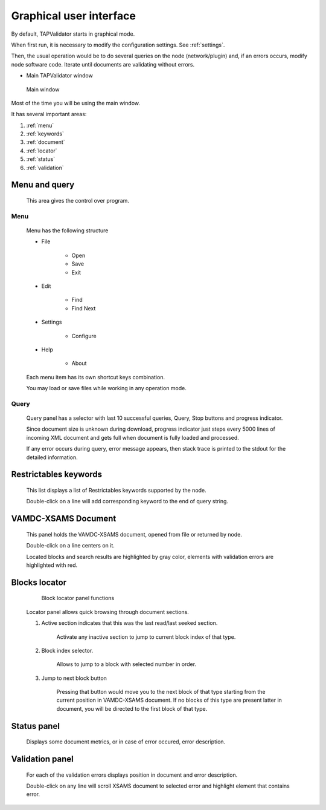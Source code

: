.. _gui:

Graphical user interface
===========================	
	
By default, TAPValidator starts in graphical mode.
	
When first run, it is necessary to modify the configuration settings.  See :ref:`settings`.

Then, the usual operation would be to do several queries on the node (network/plugin) and, if an errors occurs, modify node software code.
Iterate until documents are validating without errors.
	
	
* Main TAPValidator window
	

.. figure:: img/main_labelled.png
	
	Main window


Most of the time you will be using the main window.

It has several important areas:

#. :ref:`menu`

#. :ref:`keywords`

#. :ref:`document`

#. :ref:`locator`

#. :ref:`status`

#. :ref:`validation`
	
.. _menu:

Menu and query
------------------
	
	This area gives the control over program.

Menu
++++++++

	Menu has the following structure
	
	* File
	
		* Open
		
		* Save
		
		* Exit
		
	* Edit
	
		* Find
		
		* Find Next
		
	* Settings
	
		* Configure
		
	* Help
	
		* About
		
	Each menu item has its own shortcut keys combination.
	
	You may load or save files while working in any operation mode.
	
Query
+++++++

	Query panel has a selector with last 10 successful queries, Query, Stop buttons and progress indicator.
	
	Since document size is unknown during download, progress indicator just steps every 5000 lines of incoming XML document
	and gets full when document is fully loaded and processed.
	
	If any error occurs during query, error message appears, then stack trace is printed to the stdout for the detailed information.
	

.. _keywords:

Restrictables keywords
--------------------------

	This list displays a list of Restrictables keywords supported by the node.
	
	Double-click on a line will add corresponding keyword to the end of query string.
	


.. _document:

VAMDC-XSAMS Document
-----------------

	This panel holds the VAMDC-XSAMS document, opened from file or returned by node.
	
	Double-click on a line centers on it.
	
	Located blocks and search results are highlighted by gray color,
	elements with validation errors are highlighted with red.
	

.. _locator:

Blocks locator
-----------------
	
	.. figure:: img/locator_labelled.png
		
		Block locator panel functions
	
	Locator panel allows quick browsing through document sections.
	
	#. Active section indicates that this was the last read/last seeked section.
		
		Activate any inactive section to jump to current block index of that type.
	
	#. Block index selector.
		
		Allows to jump to a block with selected number in order.
		
	#. Jump to next block button
		
		Pressing that button would move you to the next block of that type starting from the current position in VAMDC-XSAMS document.
		If no blocks of this type are present latter in document, you will be directed to the first block of that type.
		
	
		
.. _status:

Status panel
--------------

	Displays some document metrics, or in case of error occured, error description. 
	

.. _validation:

Validation panel
------------------
	
	For each of the validation errors displays position in document and error description.
	
	Double-click on any line will scroll XSAMS document to selected error and highlight element that contains error.